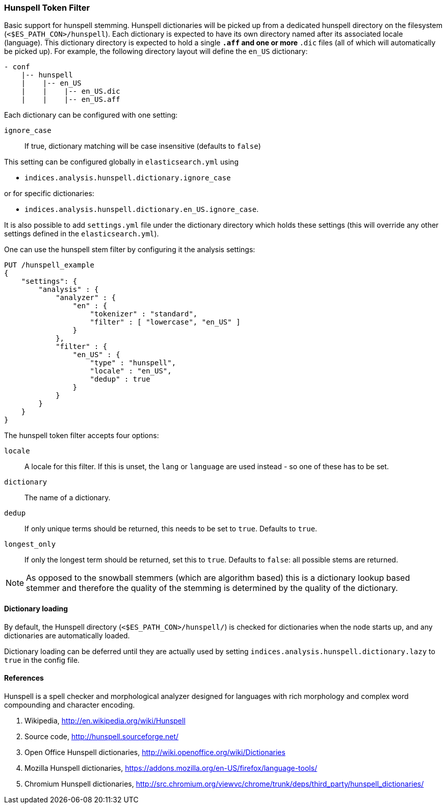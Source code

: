 [[analysis-hunspell-tokenfilter]]
=== Hunspell Token Filter

Basic support for hunspell stemming. Hunspell dictionaries will be
picked up from a dedicated hunspell directory on the filesystem
(`<$ES_PATH_CON>/hunspell`). Each dictionary is expected to
have its own directory named after its associated locale (language).
This dictionary directory is expected to hold a single `*.aff` and
one or more `*.dic` files (all of which will automatically be picked up).
For example, the following directory layout will define the `en_US` dictionary:

[source,txt]
--------------------------------------------------
- conf
    |-- hunspell
    |    |-- en_US
    |    |    |-- en_US.dic
    |    |    |-- en_US.aff
--------------------------------------------------

Each dictionary can be configured with one setting:

`ignore_case`::
    If true, dictionary matching will be case insensitive
    (defaults to `false`)

This setting can be configured globally in `elasticsearch.yml` using

* `indices.analysis.hunspell.dictionary.ignore_case`

or for specific dictionaries:

* `indices.analysis.hunspell.dictionary.en_US.ignore_case`.

It is also possible to add `settings.yml` file under the dictionary
directory which holds these settings (this will override any other
settings defined in the `elasticsearch.yml`).

One can use the hunspell stem filter by configuring it the analysis
settings:

[source,js]
--------------------------------------------------
PUT /hunspell_example
{
    "settings": {
        "analysis" : {
            "analyzer" : {
                "en" : {
                    "tokenizer" : "standard",
                    "filter" : [ "lowercase", "en_US" ]
                }
            },
            "filter" : {
                "en_US" : {
                    "type" : "hunspell",
                    "locale" : "en_US",
                    "dedup" : true
                }
            }
        }
    }
}
--------------------------------------------------
// CONSOLE

The hunspell token filter accepts four options:

`locale`::
    A locale for this filter. If this is unset, the `lang` or
    `language` are used instead - so one of these has to be set.

`dictionary`::
    The name of a dictionary.

`dedup`::
    If only unique terms should be returned, this needs to be
    set to `true`. Defaults to `true`.

`longest_only`::
    If only the longest term should be returned, set this to `true`.
    Defaults to `false`: all possible stems are returned.

NOTE: As opposed to the snowball stemmers (which are algorithm based)
this is a dictionary lookup based stemmer and therefore the quality of
the stemming is determined by the quality of the dictionary.

[float]
==== Dictionary loading

By default, the Hunspell directory (`<$ES_PATH_CON>/hunspell/`) is checked
for dictionaries when the node starts up, and any dictionaries are
automatically loaded.

Dictionary loading can be deferred until they are actually used by setting
`indices.analysis.hunspell.dictionary.lazy` to `true` in the config file.

[float]
==== References

Hunspell is a spell checker and morphological analyzer designed for
languages with rich morphology and complex word compounding and
character encoding.

1. Wikipedia, http://en.wikipedia.org/wiki/Hunspell

2. Source code, http://hunspell.sourceforge.net/

3. Open Office Hunspell dictionaries, http://wiki.openoffice.org/wiki/Dictionaries

4.  Mozilla Hunspell dictionaries, https://addons.mozilla.org/en-US/firefox/language-tools/

5. Chromium Hunspell dictionaries,
   http://src.chromium.org/viewvc/chrome/trunk/deps/third_party/hunspell_dictionaries/
